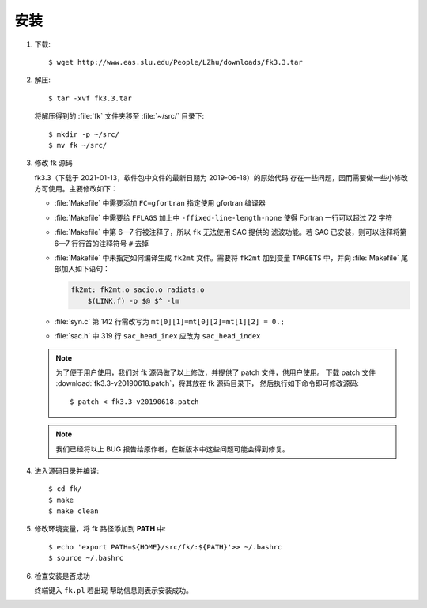 安装
====

1.  下载::

        $ wget http://www.eas.slu.edu/People/LZhu/downloads/fk3.3.tar

2.  解压::

        $ tar -xvf fk3.3.tar

    将解压得到的 :file:`fk` 文件夹移至 :file:`~/src/` 目录下::

        $ mkdir -p ~/src/
        $ mv fk ~/src/

3.  修改 fk 源码

    fk3.3（下载于 2021-01-13，软件包中文件的最新日期为 2019-06-18）的原始代码
    存在一些问题，因而需要做一些小修改方可使用。主要修改如下：

    -   :file:`Makefile` 中需要添加 ``FC=gfortran`` 指定使用 gfortran 编译器
    -   :file:`Makefile` 中需要给 ``FFLAGS`` 加上中 ``-ffixed-line-length-none``
        使得 Fortran 一行可以超过 72 字符
    -   :file:`Makefile` 中第 6—7 行被注释了，所以 ``fk`` 无法使用 SAC 提供的
        滤波功能。若 SAC 已安装，则可以注释将第 6—7 行行首的注释符号 ``#`` 去掉
    -   :file:`Makefile` 中未指定如何编译生成 ``fk2mt`` 文件。需要将 ``fk2mt``
        加到变量 ``TARGETS`` 中，并向 :file:`Makefile` 尾部加入如下语句：

        .. code-block:: makefile

            fk2mt: fk2mt.o sacio.o radiats.o
                $(LINK.f) -o $@ $^ -lm

    -   :file:`syn.c` 第 142 行需改写为 ``mt[0][1]=mt[0][2]=mt[1][2] = 0.;``
    -   :file:`sac.h` 中 319 行 ``sac_head_inex`` 应改为 ``sac_head_index``

    .. note::

        为了便于用户使用，我们对 fk 源码做了以上修改，并提供了 patch 文件，供用户使用。
        下载 patch 文件 :download:`fk3.3-v20190618.patch`，将其放在 fk 源码目录下，
        然后执行如下命令即可修改源码::

            $ patch < fk3.3-v20190618.patch

    .. note::

        我们已经将以上 BUG 报告给原作者，在新版本中这些问题可能会得到修复。

4.  进入源码目录并编译::

        $ cd fk/
        $ make
        $ make clean

5.  修改环境变量，将 fk 路径添加到 **PATH** 中::

        $ echo 'export PATH=${HOME}/src/fk/:${PATH}'>> ~/.bashrc
        $ source ~/.bashrc

6.  检查安装是否成功

    终端键入 ``fk.pl`` 若出现 帮助信息则表示安装成功。
